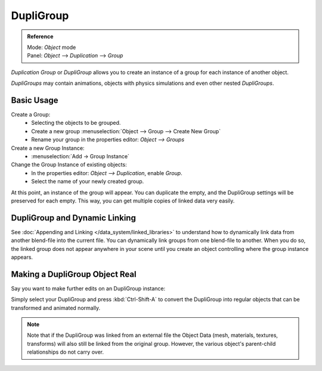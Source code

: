
**********
DupliGroup
**********

.. admonition:: Reference
   :class: refbox

   | Mode:     *Object* mode
   | Panel:    *Object* --> *Duplication* --> *Group*


*Duplication Group* or *DupliGroup* allows you to create an instance of a group for each instance of another object.

*DupliGroups* may contain animations, objects with physics simulations and even other nested *DupliGroups*.


Basic Usage
===========

Create a Group:
   - Selecting the objects to be grouped.
   - Create a new group :menuselection:`Object --> Group --> Create New Group`
   - Rename your group in the properties editor: *Object --> Groups*
Create a new Group Instance:
   - :menuselection:`Add -> Group Instance`
Change the Group Instance of existing objects:
   - In the properties editor: *Object --> Duplication*, enable *Group*.
   - Select the name of your newly created group.

At this point, an instance of the group will appear. You can duplicate the empty,
and the DupliGroup settings will be preserved for each empty.
This way, you can get multiple copies of linked data very easily.


DupliGroup and Dynamic Linking
==============================

See :doc:`Appending and Linking </data_system/linked_libraries>`
to understand how to dynamically link data from another blend-file into the current file.
You can dynamically link groups from one blend-file to another.
When you do so, the linked group does not appear anywhere in your scene
until you create an object controlling where the group instance appears.



Making a DupliGroup Object Real
===============================

Say you want to make further edits on an DupliGroup instance:

Simply select your DupliGroup and press :kbd:`Ctrl-Shift-A` to convert the DupliGroup
into regular objects that can be transformed and animated normally.

.. note::

   Note that if the DupliGroup was linked from an external file the Object Data
   (mesh, materials, textures, transforms) will also still be linked from the original group.
   However, the various object's parent-child relationships do not carry over.
